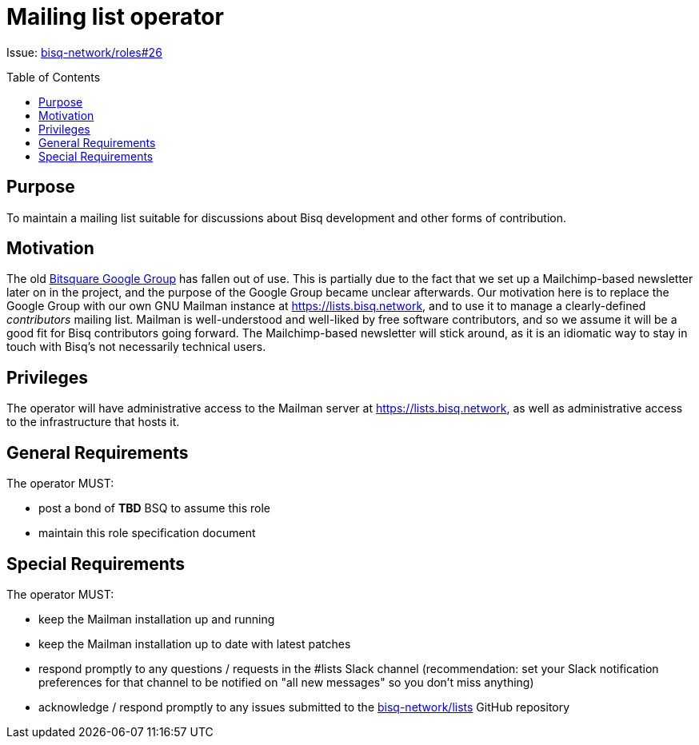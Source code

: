 = Mailing list operator
:toc:
:toclevels: 4
:toc-placement!:

Issue: https://github.com/bisq-network/roles/issues/26[bisq-network/roles#26]

toc::[]

== Purpose

To maintain a mailing list suitable for discussions about Bisq development and other forms of contribution.

== Motivation

The old https://groups.google.com/forum/#!forum/bitsquare[Bitsquare Google Group] has fallen out of use. This is partially due to the fact that we set up a Mailchimp-based newsletter later on in the project, and the purpose of the Google Group became unclear afterwards. Our motivation here is to replace the Google Group with our own GNU Mailman instance at https://lists.bisq.network, and to use it to manage a clearly-defined _contributors_ mailing list. Mailman is well-understood and well-liked by free software contributors, and so we assume it will be a good fit for Bisq contributors going forward. The Mailchimp-based newsletter will stick around, as it is an idiomatic way to stay in touch with Bisq's not necessarily technical users.

== Privileges

The operator will have administrative access to the Mailman server at https://lists.bisq.network, as well as administrative access to the infrastructure that hosts it.

== General Requirements

The operator MUST:

 - post a bond of **TBD** BSQ to assume this role
 - maintain this role specification document

== Special Requirements

The operator MUST:

 - keep the Mailman installation up and running
 - keep the Mailman installation up to date with latest patches
 - respond promptly to any questions / requests in the #lists Slack channel (recommendation: set your Slack notification preferences for that channel to be notified on "all new messages" so you don’t miss anything)
 - acknowledge / respond promptly to any issues submitted to the https://github.com/bisq-network/lists[bisq-network/lists] GitHub repository
